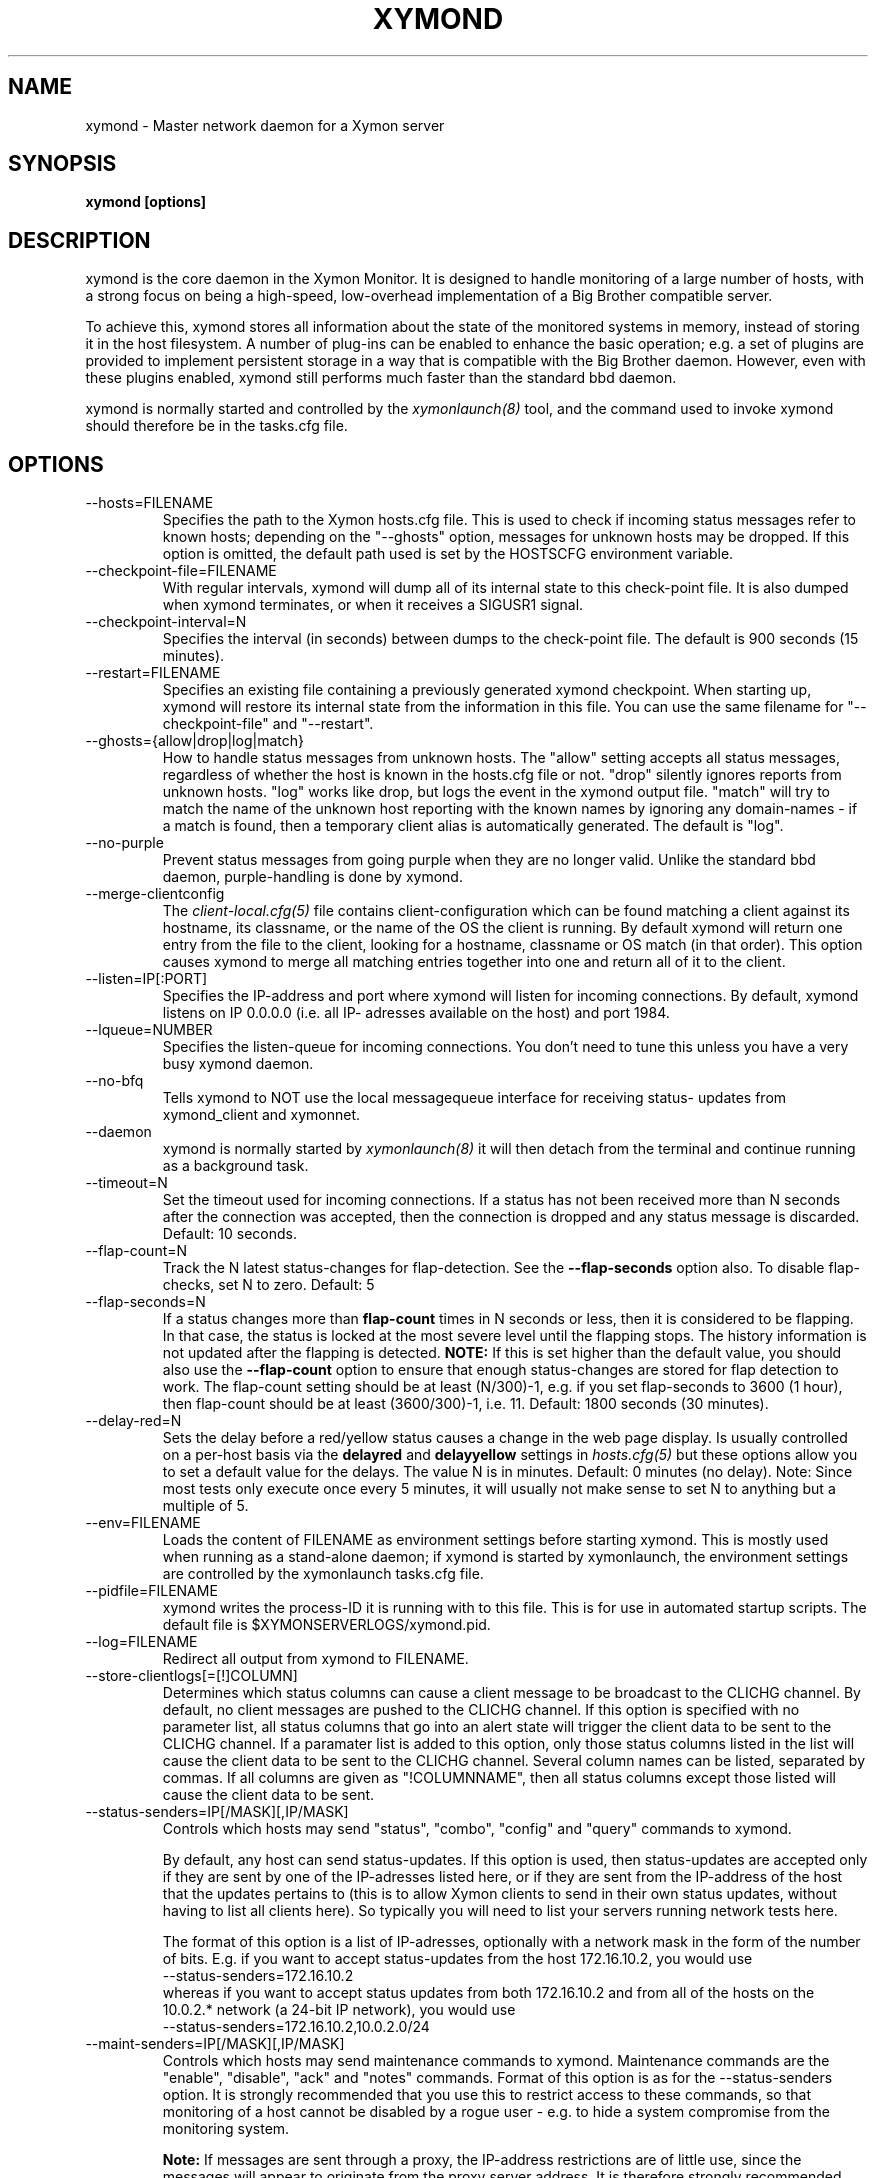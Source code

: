 .TH XYMOND 8 "Version 4.3.7: 13 Dec 2011" "Xymon"
.SH NAME
xymond \- Master network daemon for a Xymon server
.SH SYNOPSIS
.B "xymond [options]"

.SH DESCRIPTION
xymond is the core daemon in the Xymon Monitor.
It is designed to handle monitoring of a large number of hosts, 
with a strong focus on being a high-speed, low-overhead implementation 
of a Big Brother compatible server.

To achieve this, xymond stores all information about the state
of the monitored systems in memory, instead of storing it in
the host filesystem. A number of plug-ins can be enabled to
enhance the basic operation; e.g. a set of plugins are provided
to implement persistent storage in a way that is compatible 
with the Big Brother daemon. However, even with these
plugins enabled, xymond still performs much faster than the
standard bbd daemon.

xymond is normally started and controlled by the
.I xymonlaunch(8)
tool, and the command used to invoke xymond should therefore be
in the tasks.cfg file.

.SH OPTIONS
.IP "--hosts=FILENAME"
Specifies the path to the Xymon hosts.cfg file. This is used
to check if incoming status messages refer to known hosts; depending
on the "--ghosts" option, messages for unknown hosts may be dropped.
If this option is omitted, the default path used is set by the HOSTSCFG
environment variable.

.IP "--checkpoint-file=FILENAME"
With regular intervals, xymond will dump all of its internal state 
to this check-point file. It is also dumped when xymond terminates,
or when it receives a SIGUSR1 signal.

.IP "--checkpoint-interval=N"
Specifies the interval (in seconds) between dumps to the check-point
file. The default is 900 seconds (15 minutes).

.IP "--restart=FILENAME"
Specifies an existing file containing a previously generated xymond 
checkpoint. When starting up, xymond will restore its internal state
from the information in this file. You can use the same filename for
"--checkpoint-file" and "--restart".

.IP "--ghosts={allow|drop|log|match}"
How to handle status messages from unknown hosts. The "allow" setting
accepts all status messages, regardless of whether the host is known
in the hosts.cfg file or not. "drop" silently ignores reports from unknown 
hosts. "log" works like drop, but logs the event in the xymond output file.
"match" will try to match the name of the unknown host reporting with 
the known names by ignoring any domain-names - if a match is found, then
a temporary client alias is automatically generated. The default is "log". 

.IP "--no-purple"
Prevent status messages from going purple when they are no longer valid.
Unlike the standard bbd daemon, purple-handling is done by xymond.

.IP "--merge-clientconfig"
The
.I client-local.cfg(5)
file contains client-configuration which can be found matching a client
against its hostname, its classname, or the name of the OS the client is
running. By default xymond will return one entry from the file to the 
client, looking for a hostname, classname or OS match (in that order).
This option causes xymond to merge all matching entries together into 
one and return all of it to the client.

.IP "--listen=IP[:PORT]"
Specifies the IP-address and port where xymond will listen for incoming
connections. By default, xymond listens on IP 0.0.0.0 (i.e. all IP-
adresses available on the host) and port 1984.

.IP "--lqueue=NUMBER"
Specifies the listen-queue for incoming connections. You don't need to tune
this unless you have a very busy xymond daemon.

.IP "--no-bfq"
Tells xymond to NOT use the local messagequeue interface for receiving status-
updates from xymond_client and xymonnet.

.IP "--daemon"
xymond is normally started by 
.I xymonlaunch(8)
. If you do not want to use xymonlaunch, you can start xymond with this option;
it will then detach from the terminal and continue running as a background
task.

.IP "--timeout=N"
Set the timeout used for incoming connections. If a status has not been
received more than N seconds after the connection was accepted, then
the connection is dropped and any status message is discarded.
Default: 10 seconds.

.IP "--flap-count=N"
Track the N latest status-changes for flap-detection. See the
\fB--flap-seconds\fR option also. To disable flap-checks, set
N to zero.
Default: 5

.IP "--flap-seconds=N"
If a status changes more than \fBflap-count\fR times in N seconds or 
less, then it is considered to be flapping. In that case, the status 
is locked at the most severe level until the flapping stops. The 
history information is not updated after the flapping is detected. 
\fBNOTE:\fR If this is set higher than the default value, you should 
also use the \fB--flap-count\fR option to ensure that enough status-changes 
are stored for flap detection to work. The flap-count setting should be
at least (N/300)-1, e.g. if you set flap-seconds to 3600 (1 hour), then 
flap-count should be at least (3600/300)-1, i.e. 11.
Default: 1800 seconds (30 minutes).

.IP "--delay-red=N" / "--delay-yellow=N"
Sets the delay before a red/yellow status causes a change in the web
page display. Is usually controlled on a per-host basis via the
\fBdelayred\fR and \fBdelayyellow\fR settings in
.I hosts.cfg(5)
but these options allow you to set a default value for the delays.
The value N is in minutes. Default: 0 minutes (no delay).
Note: Since most tests only execute once every 5 minutes, it will
usually not make sense to set N to anything but a multiple of 5.

.IP "--env=FILENAME"
Loads the content of FILENAME as environment settings before starting
xymond. This is mostly used when running as a stand-alone daemon; if
xymond is started by xymonlaunch, the environment settings are controlled
by the xymonlaunch tasks.cfg file.

.IP "--pidfile=FILENAME"
xymond writes the process-ID it is running with to this file.
This is for use in automated startup scripts. The default file is
$XYMONSERVERLOGS/xymond.pid.

.IP "--log=FILENAME"
Redirect all output from xymond to FILENAME.

.IP "--store-clientlogs[=[!]COLUMN]"
Determines which status columns can cause a client message to be
broadcast to the CLICHG channel. By default, no client messages 
are pushed to the CLICHG channel. If this option is specified with
no parameter list, all status columns that go into an alert state
will trigger the client data to be sent to the CLICHG channel. If
a paramater list is added to this option, only those status columns
listed in the list will cause the client data to be sent to the
CLICHG channel. Several column names can be listed, separated by
commas. If all columns are given as "!COLUMNNAME", then all status
columns except those listed will cause the client data to be sent.

.IP "--status-senders=IP[/MASK][,IP/MASK]"
Controls which hosts may send "status", "combo", "config" and "query"
commands to xymond.

By default, any host can send status-updates. If this option is used, 
then status-updates are accepted only if they are sent by one of the 
IP-adresses listed here, or if they are sent from the IP-address of the 
host that the updates pertains to (this is to allow Xymon clients to send in their
own status updates, without having to list all clients here). So typically
you will need to list your servers running network tests here.

The format of this option is a list of IP-adresses, optionally with a
network mask in the form of the number of bits. E.g. if you want to 
accept status-updates from the host 172.16.10.2, you would use
.br
    --status-senders=172.16.10.2
.br
whereas if you want to accept status updates from both 172.16.10.2 and
from all of the hosts on the 10.0.2.* network (a 24-bit IP network), you
would use
.br
    --status-senders=172.16.10.2,10.0.2.0/24

.IP "--maint-senders=IP[/MASK][,IP/MASK]"
Controls which hosts may send maintenance commands to xymond. Maintenance
commands are the "enable", "disable", "ack" and "notes" commands. Format
of this option is as for the --status-senders option. It is strongly
recommended that you use this to restrict access to these commands, so
that monitoring of a host cannot be disabled by a rogue user - e.g. to
hide a system compromise from the monitoring system.

\fBNote:\fR If messages are sent through a proxy, the IP-address restrictions
are of little use, since the messages will appear to originate from the
proxy server address. It is therefore strongly recommended that you do NOT
include the address of a server running xymonproxy in the list of allowed addresses.

.IP "--www-senders=IP[/MASK][,IP/MASK]"
Controls which hosts may send commands to retrieve the state of xymond. These
are the "xymondlog", "xymondboard" and "xymondxboard" commands, which are used
by
.I xymongen(1)
and
.I combostatus(1)
to retrieve the state of the Xymon system so they can generate the Xymon webpages.

\fBNote:\fR If messages are sent through a proxy, the IP-address restrictions
are of little use, since the messages will appear to originate from the
proxy server address. It is therefore strongly recommended that you do NOT
include the address of a server running xymonproxy in the list of allowed addresses.

.IP "--admin-senders=IP[/MASK][,IP/MASK]"
Controls which hosts may send administrative commands to xymond. These
commands are the "drop" and "rename" commands. Access to these should be 
restricted, since they provide an un-authenticated means of completely
disabling monitoring of a host, and can be used to remove all traces of e.g.
a system compromise from the Xymon monitor.

\fBNote:\fR If messages are sent through a proxy, the IP-address restrictions
are of little use, since the messages will appear to originate from the
proxy server address. It is therefore strongly recommended that you do NOT
include the address of a server running xymonproxy in the list of allowed addresses.

.IP "--no-download"
Disable the "download" command which can be used by clients to pull files 
from the Xymon server. The use of these may be seen as a security risk since 
they allow file downloads.

.IP "--ack-each-color"
By default, sending an ACK for a yellow status stops alerts from being sent
while the status remains yellow or red. A status change from yellow to red
will not re-enable alerts - the ACK covers all non-green statuses.
With this option, an ACK is valid only for the color of the status when the 
ACK was sent. So an ACK for a yellow status is ignored if the status later
changes to red, but an ACK for a red status covers both yellow and red.
.br
Note: An ACK for a red status will clear any existing yellow acks. This 
means that a long-lived ack for yellow is lost when you send a short-lived
ack for red. Hence alerts will restart when the red ack expires, even if
the status by then has changed to yellow.

.IP "--debug"
Enable debugging output.

.IP "--dbghost=HOSTNAME"
For troubleshooting problems with a specific host, it may be useful to track
the exact communications from a single host. This option causes xymond to
dump all traffic from a single host to the file "/tmp/xymond.dbg".

.SH HOW ALERTS TRIGGER
When a status arrives, xymond matches the old and new color against
the "alert" colors (from the "ALERTCOLORS" setting) and the "OK" colors 
(from the "OKCOLORS" setting). The old and new color falls into one of three
categories:
.sp
.BR OK:
The color is one of the "OK" colors (e.g. "green").
.sp
.BR ALERT:
The color is one of the "alert" colors (e.g. "red").
.sp
.BR UNDECIDED:
The color is neither an "alert" color nor an "OK" color (e.g. "yellow").

If the new status shows an ALERT state, then a message to the
.I xymond_alert(8) 
module is triggered. This may be a repeat of a previous alert, but 
.I xymond_alert(8)
will handle that internally, and only send alert messages with the
interval configured in 
.I alerts.cfg(5).

If the status goes from a not-OK state (ALERT or UNDECIDED) to OK, 
and there is a record of having been in a ALERT state previously, 
then a recovery message is triggered.

The use of the OK, ALERT and UNDECIDED states make it possible to
avoid being flooded with alerts when a status flip-flops between
e.g yellow and red, or green and yellow.

.SH CHANNELS
A lot of functionality in the Xymon server is delegated to "worker modules"
that are fed various events from xymond via a "channel". Programs access a
channel using IPC mechanisms - specifically, shared memory and semaphores -
or by using an instance of the
.I xymond_channel(8)
intermediate program. xymond_channel enables access to a channel via a
simple file I/O interface.

A skeleton program for hooking into a xymond channel is provided as
part of Xymon in the
.I xymond_sample(8)
program.

The following channels are provided by xymond:
.sp
.BR status
This channel is fed the contents of all incoming "status" and
"summary" messages.
.sp
.BR stachg
This channel is fed information about tests that change status,
i.e. the color of the status-log changes.
.sp
.BR page
This channel is fed information about tests where the color changes
between an alert color and a non-alert color. It also receives 
information about "ack" messages.
.sp
.BR data
This channel is fed information about all "data" messages.
.sp
.BR notes
This channel is fed information about all "notes" messages.
.sp
.BR enadis
This channel is fed information about hosts or tests that are
being disabled or enabled.
.sp
.BR client
This channel is fed the contents of the client messages sent
by Xymon clients installed on the monitored servers.
.sp
.BR clichg
This channel is fed the contents of a host client messages,
whenever a status for that host goes red, yellow or purple.

Information about the data stream passed on these channels is
in the Xymon source-tree, see the "xymond/new-daemon.txt" file.

.SH SIGNALS
.IP SIGHUP
Re-read the hosts.cfg configuration file.

.IP SIGUSR1
Force an immediate dump of the checkpoint file.

.SH BUGS
Timeout of incoming connections are not strictly enforced. The check
for a timeout only triggers during the normal network handling loop,
so a connection that should timeout after N seconds may persist until
some activity happens on another (unrelated) connection.

.SH FILES
If ghost-handling is enabled via the "--ghosts" option, the hosts.cfg
file is read to determine the names of all known hosts.

.SH "SEE ALSO"
xymon(7), xymonserver.cfg(5).

